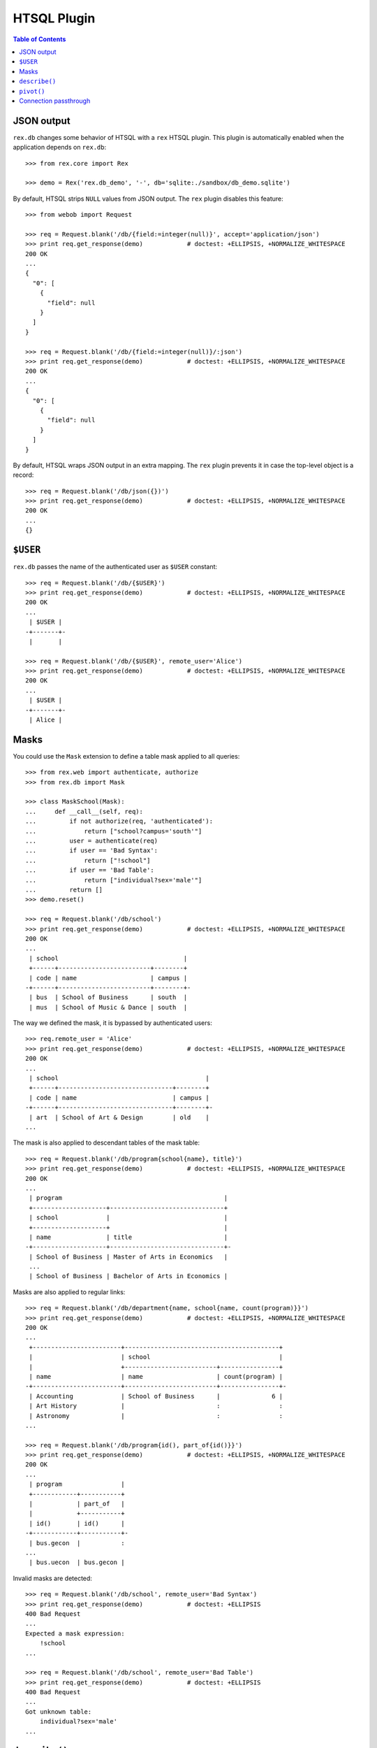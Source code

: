****************
  HTSQL Plugin
****************

.. contents:: Table of Contents


JSON output
===========

``rex.db`` changes some behavior of HTSQL with a ``rex`` HTSQL plugin.  This
plugin is automatically enabled when the application depends on ``rex.db``::

    >>> from rex.core import Rex

    >>> demo = Rex('rex.db_demo', '-', db='sqlite:./sandbox/db_demo.sqlite')

By default, HTSQL strips ``NULL`` values from JSON output.  The ``rex``
plugin disables this feature::

    >>> from webob import Request

    >>> req = Request.blank('/db/{field:=integer(null)}', accept='application/json')
    >>> print req.get_response(demo)            # doctest: +ELLIPSIS, +NORMALIZE_WHITESPACE
    200 OK
    ...
    {
      "0": [
        {
          "field": null
        }
      ]
    }

    >>> req = Request.blank('/db/{field:=integer(null)}/:json')
    >>> print req.get_response(demo)            # doctest: +ELLIPSIS, +NORMALIZE_WHITESPACE
    200 OK
    ...
    {
      "0": [
        {
          "field": null
        }
      ]
    }

By default, HTSQL wraps JSON output in an extra mapping.  The ``rex``
plugin prevents it in case the top-level object is a record::

    >>> req = Request.blank('/db/json({})')
    >>> print req.get_response(demo)            # doctest: +ELLIPSIS, +NORMALIZE_WHITESPACE
    200 OK
    ...
    {}


``$USER``
=========

``rex.db`` passes the name of the authenticated user as ``$USER`` constant::

    >>> req = Request.blank('/db/{$USER}')
    >>> print req.get_response(demo)            # doctest: +ELLIPSIS, +NORMALIZE_WHITESPACE
    200 OK
    ...
     | $USER |
    -+-------+-
     |       |

    >>> req = Request.blank('/db/{$USER}', remote_user='Alice')
    >>> print req.get_response(demo)            # doctest: +ELLIPSIS, +NORMALIZE_WHITESPACE
    200 OK
    ...
     | $USER |
    -+-------+-
     | Alice |


Masks
=====

You could use the ``Mask`` extension to define a table mask applied to all queries::

    >>> from rex.web import authenticate, authorize
    >>> from rex.db import Mask

    >>> class MaskSchool(Mask):
    ...     def __call__(self, req):
    ...         if not authorize(req, 'authenticated'):
    ...             return ["school?campus='south'"]
    ...         user = authenticate(req)
    ...         if user == 'Bad Syntax':
    ...             return ["!school"]
    ...         if user == 'Bad Table':
    ...             return ["individual?sex='male'"]
    ...         return []
    >>> demo.reset()

    >>> req = Request.blank('/db/school')
    >>> print req.get_response(demo)            # doctest: +ELLIPSIS, +NORMALIZE_WHITESPACE
    200 OK
    ...
     | school                                  |
     +------+-------------------------+--------+
     | code | name                    | campus |
    -+------+-------------------------+--------+-
     | bus  | School of Business      | south  |
     | mus  | School of Music & Dance | south  |

The way we defined the mask, it is bypassed by authenticated users::

    >>> req.remote_user = 'Alice'
    >>> print req.get_response(demo)            # doctest: +ELLIPSIS, +NORMALIZE_WHITESPACE
    200 OK
    ...
     | school                                        |
     +------+-------------------------------+--------+
     | code | name                          | campus |
    -+------+-------------------------------+--------+-
     | art  | School of Art & Design        | old    |
    ...

The mask is also applied to descendant tables of the mask table::

    >>> req = Request.blank('/db/program{school{name}, title}')
    >>> print req.get_response(demo)            # doctest: +ELLIPSIS, +NORMALIZE_WHITESPACE
    200 OK
    ...
     | program                                            |
     +--------------------+-------------------------------+
     | school             |                               |
     +--------------------+                               |
     | name               | title                         |
    -+--------------------+-------------------------------+-
     | School of Business | Master of Arts in Economics   |
     ...
     | School of Business | Bachelor of Arts in Economics |

Masks are also applied to regular links::

    >>> req = Request.blank('/db/department{name, school{name, count(program)}}')
    >>> print req.get_response(demo)            # doctest: +ELLIPSIS, +NORMALIZE_WHITESPACE
    200 OK
    ...
     +------------------------+------------------------------------------+
     |                        | school                                   |
     |                        +-------------------------+----------------+
     | name                   | name                    | count(program) |
    -+------------------------+-------------------------+----------------+-
     | Accounting             | School of Business      |              6 |
     | Art History            |                         :                :
     | Astronomy              |                         :                :
    ...

    >>> req = Request.blank('/db/program{id(), part_of{id()}}')
    >>> print req.get_response(demo)            # doctest: +ELLIPSIS, +NORMALIZE_WHITESPACE
    200 OK
    ...
     | program                |
     +------------+-----------+
     |            | part_of   |
     |            +-----------+
     | id()       | id()      |
    -+------------+-----------+-
     | bus.gecon  |           :
    ...
     | bus.uecon  | bus.gecon |

Invalid masks are detected::

    >>> req = Request.blank('/db/school', remote_user='Bad Syntax')
    >>> print req.get_response(demo)            # doctest: +ELLIPSIS
    400 Bad Request
    ...
    Expected a mask expression:
        !school
    ...

    >>> req = Request.blank('/db/school', remote_user='Bad Table')
    >>> print req.get_response(demo)            # doctest: +ELLIPSIS
    400 Bad Request
    ...
    Got unknown table:
        individual?sex='male'
    ...


``describe()``
==============

To determine the shape of the output, you can use the ``describe()`` command::

    >>> req = Request.blank('/db/school/:describe', accept='x-htsql/raw')
    >>> print req.get_response(demo)            # doctest: +ELLIPSIS, +NORMALIZE_WHITESPACE
    200 OK
    ...
    {
      "meta": {
        "domain": {
          "type": "list",
          "item": {
            "domain": {
              "type": "record",
              ...
            }
          }
        },
        ...
      }
    }

The ``describe()`` command requires one argument::

    >>> req = Request.blank('/db/describe()')
    >>> print req.get_response(demo)            # doctest: +ELLIPSIS, +NORMALIZE_WHITESPACE
    400 Bad Request
    ...
    Expected one argument
    While parsing:
        /describe()
         ^^^^^^^^^^


``pivot()``
===========

Use ``pivot()`` command to create a pivot table::

    >>> req = Request.blank('/db/school^campus{campus, count(^)}/:pivot', remote_user='Alice')
    >>> print req.get_response(demo)            # doctest: +ELLIPSIS, +NORMALIZE_WHITESPACE
    200 OK
    ...
     | school^campus       |
     +---------------------+
     | campus              |
     +-------+-----+-------+
     | north | old | south |
    -+-------+-----+-------+-
     |     1 |   4 |     2 |

By default, ``pivot()`` command uses the last two fields as the column label and a
summary value respectively.  You can explicitly specify which fields to use::

    >>> req = Request.blank('/db/school^campus{campus, count(^)}/:pivot(1,2)', remote_user='Alice')
    >>> print req.get_response(demo)            # doctest: +ELLIPSIS, +NORMALIZE_WHITESPACE
    200 OK
    ...
     | school^campus       |
     +---------------------+
     | campus              |
     +-------+-----+-------+
     | north | old | south |
    -+-------+-----+-------+-
     |     1 |   4 |     2 |

Out of range or non-numeric indexes are forbidden::

    >>> req = Request.blank('/db/school^campus{campus, count(^)}/:pivot(5)')
    >>> print req.get_response(demo)            # doctest: +ELLIPSIS, +NORMALIZE_WHITESPACE
    400 Bad Request
    ...
    'on' is out of range:
        5
    While processing:
        /school^campus{campus, count(^)}/:pivot(5)
                                          ^^^^^

    >>> req = Request.blank('/db/school^campus{campus, count(^)}/:pivot(1,5)')
    >>> print req.get_response(demo)            # doctest: +ELLIPSIS, +NORMALIZE_WHITESPACE
    400 Bad Request
    ...
    'by' is out of range:
        5
    While processing:
        /school^campus{campus, count(^)}/:pivot(1,5)
                                          ^^^^^

    >>> req = Request.blank('/db/school^campus{campus, count(^)}/:pivot(1,1)')
    >>> print req.get_response(demo)            # doctest: +ELLIPSIS, +NORMALIZE_WHITESPACE
    400 Bad Request
    ...
    'on' and 'by' should not coincide:
        1
    While processing:
        /school^campus{campus, count(^)}/:pivot(1,1)
                                          ^^^^^

    >>> req = Request.blank('/db/school^campus{campus, count(^)}/:pivot(code)')
    >>> print req.get_response(demo)            # doctest: +ELLIPSIS, +NORMALIZE_WHITESPACE
    400 Bad Request
    ...
    Expected an integer:
        code
    While parsing:
        /school^campus{campus, count(^)}/:pivot(code)
        ^^^^^^^^^^^^^^^^^^^^^^^^^^^^^^^^^^^^^^^^^^^^^

    >>> req = Request.blank('/db/school^campus{campus, count(^)}/:pivot(1,code)')
    >>> print req.get_response(demo)            # doctest: +ELLIPSIS, +NORMALIZE_WHITESPACE
    400 Bad Request
    ...
    Expected an integer:
        code
    While parsing:
        /school^campus{campus, count(^)}/:pivot(1,code)
        ^^^^^^^^^^^^^^^^^^^^^^^^^^^^^^^^^^^^^^^^^^^^^^^

From one to three arguments are expected::

    >>> req = Request.blank('/db/pivot()')
    >>> print req.get_response(demo)            # doctest: +ELLIPSIS, +NORMALIZE_WHITESPACE
    400 Bad Request
    ...
    Expected 1 to 3 arguments
    While parsing:
        /pivot()
         ^^^^^^^

The query must produce a list of records and the transformed fields must be
scalar::

    >>> req = Request.blank('/db/pivot(count(school))')
    >>> print req.get_response(demo)            # doctest: +ELLIPSIS, +NORMALIZE_WHITESPACE
    400 Bad Request
    ...
    Expected a list of records; got:
        integer
    While processing:
        /pivot(count(school))
         ^^^^^

    >>> req = Request.blank('/db/school^campus{/school,campus,count(school)}/:pivot')
    >>> print req.get_response(demo)            # doctest: +ELLIPSIS, +NORMALIZE_WHITESPACE
    400 Bad Request
    ...
    Cannot use pivot with:
        record(list(record(text, text, text)), text, integer)
    While processing:
        /school^campus{/school,campus,count(school)}/:pivot
                                                      ^^^^^

Unaffected fields must identify a row uniquely::

    >>> req = Request.blank('/db/school{campus,count(program)}/:pivot', remote_user='Alice')
    >>> print req.get_response(demo)            # doctest: +ELLIPSIS, +NORMALIZE_WHITESPACE
    400 Bad Request
    ...
    Got duplicate row:
        {'old', 7}
    While processing:
        /school{campus,count(program)}/:pivot
                                        ^^^^^


Connection passthrough
======================

You can pass a database connection from one HTSQL application to another using
the ``connection`` parameter of the ``rex`` addon.

You start with acquiring a database connection::

    >>> from rex.db import get_db
    >>> with demo:
    ...    db = get_db()

    >>> connection = db.connect()

Next, we create a new HTSQL instance::

    >>> from rex.db import RexHTSQL

    >>> db_connected = RexHTSQL('sqlite:-', {'rex': {'connection': connection}})

Then, you can run queries against the connected instance, which should be
done in a transaction context of the parent instance::

    >>> with db, db.transaction():
    ...     with db_connected:
    ...         print db_connected.produce('count(program)')
    40


